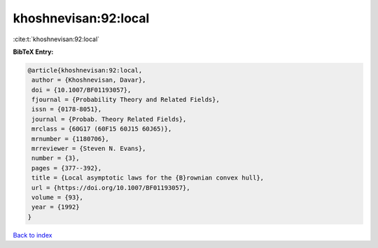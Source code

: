 khoshnevisan:92:local
=====================

:cite:t:`khoshnevisan:92:local`

**BibTeX Entry:**

.. code-block:: bibtex

   @article{khoshnevisan:92:local,
    author = {Khoshnevisan, Davar},
    doi = {10.1007/BF01193057},
    fjournal = {Probability Theory and Related Fields},
    issn = {0178-8051},
    journal = {Probab. Theory Related Fields},
    mrclass = {60G17 (60F15 60J15 60J65)},
    mrnumber = {1180706},
    mrreviewer = {Steven N. Evans},
    number = {3},
    pages = {377--392},
    title = {Local asymptotic laws for the {B}rownian convex hull},
    url = {https://doi.org/10.1007/BF01193057},
    volume = {93},
    year = {1992}
   }

`Back to index <../By-Cite-Keys.rst>`_
